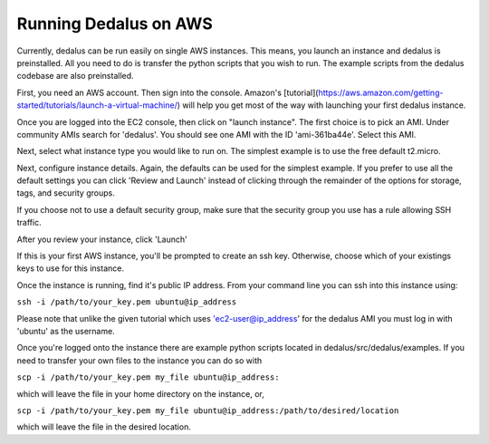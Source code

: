Running Dedalus on AWS
----------------------

Currently, dedalus can be run easily on single AWS instances. This means, you launch an instance and dedalus is preinstalled. All you need to do is transfer the python scripts that you wish to run. The example scripts from the dedalus codebase are also preinstalled.

First, you need an AWS account. Then sign into the console. Amazon's [tutorial](https://aws.amazon.com/getting-started/tutorials/launch-a-virtual-machine/)
will help you get most of the way with launching your first dedalus instance.


Once you are logged into the EC2 console, then click on "launch instance". The first choice is to pick an AMI. Under community AMIs search for 'dedalus'. You should see one AMI with the ID 'ami-361ba44e'. Select this AMI.

Next, select what instance type you would like to run on. The simplest example is to use the free default t2.micro.

Next, configure instance details. Again, the defaults can be used for the simplest example. If you prefer to use all the default settings you can click 'Review and Launch' instead of clicking through the remainder of the options for storage, tags, and security groups. 

If you choose not to use a default security group, make sure that the security group you use has a rule allowing SSH traffic. 

After you review your instance, click 'Launch'

If this is your first AWS instance, you'll be prompted to create an ssh key. Otherwise, choose which of your existings keys to use for this instance. 

Once the instance is running, find it's public IP address. From your command line you can ssh into this instance using:

``ssh -i /path/to/your_key.pem ubuntu@ip_address``

Please note that unlike the given tutorial which uses 'ec2-user@ip_address' for the dedalus AMI you must log in with 'ubuntu' as the username.

Once you're logged onto the instance there are example python scripts located in dedalus/src/dedalus/examples. If you need to transfer your own files to the instance you can do so with 

``scp -i /path/to/your_key.pem my_file ubuntu@ip_address:``

which will leave the file in your home directory on the instance, or, 

``scp -i /path/to/your_key.pem my_file ubuntu@ip_address:/path/to/desired/location``

which will leave the file in the desired location. 